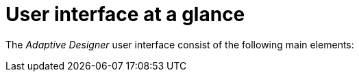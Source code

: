 = User interface at a glance

The _Adaptive Designer_ user interface consist of the following main elements:

//TODO Leonie: add SUI
//TODO Leonie: add xref list to UI reference topics
